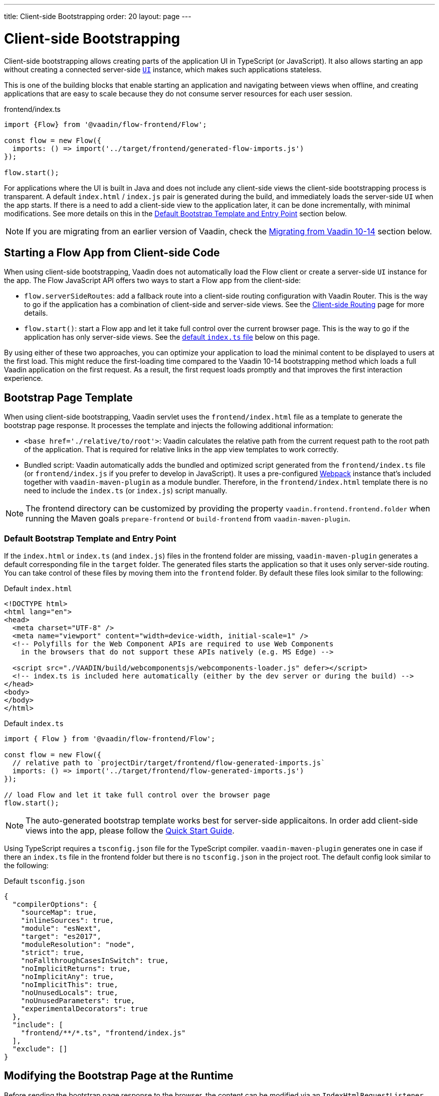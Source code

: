 ---
title: Client-side Bootstrapping
order: 20
layout: page
---

ifdef::env-github[:outfilesuffix: .asciidoc]

= Client-side Bootstrapping

Client-side bootstrapping allows creating parts of the application UI in TypeScript (or JavaScript).
It also allows starting an app without creating a connected server-side <<../introduction/introduction-overview#,`UI`>> instance, which makes such applications stateless.

This is one of the building blocks that enable starting an application and navigating between views when offline, and creating applications that are easy to scale because they do not consume server resources for each user session.

.frontend/index.ts
[source, javascript]
----
import {Flow} from '@vaadin/flow-frontend/Flow';

const flow = new Flow({
  imports: () => import('../target/frontend/generated-flow-imports.js')
});

flow.start();
----

For applications where the UI is built in Java and does not include any client-side views the client-side bootstrapping process is transparent.
A default `index.html` / `index.js` pair is generated during the build, and immediately loads the server-side `UI` when the app starts.
If there is a need to add a client-side view to the application later, it can be done incrementally, with minimal modifications.
See more details on this in the <<default-bootstrap-template-and-entry-point,Default Bootstrap Template and Entry Point>> section below.

[NOTE]
If you are migrating from an earlier version of Vaadin, check the <<migrating-from-vaadin-10-14,Migrating from Vaadin 10-14>> section below.


== Starting a Flow App from Client-side Code

When using client-side bootstrapping, Vaadin does not automatically load the Flow client or create a server-side `UI` instance for the app.
The Flow JavaScript API offers two ways to start a Flow app from the client-side:

 - `flow.serverSideRoutes`: add a fallback route into a client-side routing configuration with Vaadin Router. This is the way to go if the application has a combination of client-side and server-side views. See the <<client-side-routing#,Client-side Routing>> page for more details.

 - `flow.start()`: start a Flow app and let it take full control over the current browser page. This is the way to go if the application has only server-side views. See the <<default-index-ts,default `index.ts` file>> below on this page.

By using either of these two approaches, you can optimize your application to load the minimal content to be displayed to users at the first load. This might reduce the first-loading time compared to the Vaadin 10-14 bootstrapping method which loads a full Vaadin application on the first request. As a result, the first request loads promptly and that improves the first interaction experience.


== Bootstrap Page Template [[bootstrap-page-template]]

When using client-side bootstrapping, Vaadin servlet uses the `frontend/index.html` file as a template to generate the bootstrap page response. It processes the template and injects the following additional information:

  - `<base href='./relative/to/root'>`: Vaadin calculates the relative path from the current request path to the root path of the application. That is required for relative links in the app view templates to work correctly.

  - Bundled script: Vaadin automatically adds the bundled and optimized script generated from the `frontend/index.ts` file (or `frontend/index.js` if you prefer to develop in JavaScript). It uses a pre-configured link:https://webpack.js.org/[Webpack^] instance that's included together with `vaadin-maven-plugin` as a module bundler. Therefore, in the `frontend/index.html` template there is no need to include the `index.ts` (or `index.js`) script manually.

NOTE: The frontend directory can be customized by providing the property `vaadin.frontend.frontend.folder` when running the Maven goals `prepare-frontend`  or `build-frontend` from `vaadin-maven-plugin`.

=== Default Bootstrap Template and Entry Point [[default-bootstrap-template-and-entry-point]]

If the `index.html` or `index.ts` (and `index.js`) files in the frontend folder are missing, `vaadin-maven-plugin` generates a default corresponding file in the `target` folder. The generated files starts the application so that it uses only server-side routing. You can take control of these files by moving them into the `frontend` folder. By default these files look similar to the following:

.Default `index.html`
[source,html]
----
<!DOCTYPE html>
<html lang="en">
<head>
  <meta charset="UTF-8" />
  <meta name="viewport" content="width=device-width, initial-scale=1" />
  <!-- Polyfills for the Web Component APIs are required to use Web Components
    in the browsers that do not support these APIs natively (e.g. MS Edge) -->

  <script src="./VAADIN/build/webcomponentsjs/webcomponents-loader.js" defer></script>
  <!-- index.ts is included here automatically (either by the dev server or during the build) -->
</head>
<body>
</body>
</html>
----

.Default `index.ts` [[default-index-ts]]
[source,javascript]
----
import { Flow } from '@vaadin/flow-frontend/Flow';

const flow = new Flow({
  // relative path to `projectDir/target/frontend/flow-generated-imports.js`
  imports: () => import('../target/frontend/flow-generated-imports.js')
});

// load Flow and let it take full control over the browser page
flow.start();
----

NOTE: The auto-generated bootstrap template works best for server-side applicaitons. In order add client-side views into the app, please follow the  <<quick-start-guide#, Quick Start Guide>>.

Using TypeScript requires a `tsconfig.json` file for the TypeScript compiler. `vaadin-maven-plugin` generates one in case if there an `index.ts` file in the frontend folder but there is no `tsconfig.json` in the project root. The default config look similar to the following:

.Default `tsconfig.json`
[source,json]
----
{
  "compilerOptions": {
    "sourceMap": true,
    "inlineSources": true,
    "module": "esNext",
    "target": "es2017",
    "moduleResolution": "node",
    "strict": true,
    "noFallthroughCasesInSwitch": true,
    "noImplicitReturns": true,
    "noImplicitAny": true,
    "noImplicitThis": true,
    "noUnusedLocals": true,
    "noUnusedParameters": true,
    "experimentalDecorators": true
  },
  "include": [
    "frontend/**/*.ts", "frontend/index.js"
  ],
  "exclude": []
}
----

== Modifying the Bootstrap Page at the Runtime

Before sending the bootstrap page response to the browser, the content can be modified via an `IndexHtmlRequestListener`. An implementation of the listener should be added via a `ServiceInitEvent` when a `VaadinService` is initialized. Check the <<../advanced/tutorial-service-init-listener#,ServiceInitListener tutorial>> for the details about using Vaadin `ServiceInitListeners`.

The example below shows how to use the `IndexHtmlRequestListener` API to add custom HTML meta tags dynamically for each page request:

[source,java]
----
public class MyIndexHtmlRequestListener implements
            IndexHtmlRequestListener {

    @Override
    public void modifyIndexHtmlResponse(
            IndexHtmlResponse indexHtmlResponse) {
        Document document = indexHtmlResponse.getDocument();

        Element head = document.head();

        head.appendChild(createMeta(document, "og:title", "The Rock"));
        head.appendChild(createMeta(document, "og:type", "video.movie"));
        head.appendChild(createMeta(document, "og:url",
                "http://www.imdb.com/title/tt0117500/"));
        head.appendChild(createMeta(document, "og:image",
                "http://ia.media-imdb.com/images/rock.jpg"));
    }

    private Element createMeta(Document document, String property,
            String content) {
        Element meta = document.createElement("meta");
        meta.attr("property", property);
        meta.attr("content", content);
        return meta;
    }
}
----


== Migrating from Vaadin 10-14 [[migrating-from-vaadin-10-14]]

For applications migrated from earlier versions of Vaadin, client-side bootstrapping requires replacing the usages of the V10-14 `BootstrapHandler` APIs with their `IndexHtmlRequestHandler` API counterparts as described in link:https://github.com/vaadin/flow/issues/6584[TBD (see flow#6584)].

The reason for this API change is that with client-side bootstrapping the initial page HTML generation is separated from loading the Flow client and creating a server-side `UI` instance.

 - In Vaadin 10 to 14 these two steps are combined and the `index.html` page includes the code and configuration needed to start the Flow client engine and link the browser page to the server-side `UI` instance.

 - In Vaadin 15+ with client-side bootstrapping the `index.html` page includes only the basic HTML markup and links to the TypeScript (or JavaScript) UI code. When using <<client-side-routing#,client-side routing>>, the Flow client and a server-side `UI` instance are loaded and created later if (and when) the user navigates to a route that does not have a client-side implementation.

=== Compatibility Mode

If migration from the V10-14 bootstrapping APIs to the V15 client-side bootstrapping APIs is not feasible, it is possible to add a `-Dvaadin.clientSideMode=false` system property when starting the app to keep using the V10-14 bootstrapping process.

It can be also be provided as a servlet container deployment property with the name `clientSideMode`.
